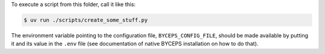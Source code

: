 To execute a script from this folder, call it like this:

.. code-block:: console

    $ uv run ./scripts/create_some_stuff.py

The environment variable pointing to the configuration file,
``BYCEPS_CONFIG_FILE``, should be made available by putting it and its
value in the ``.env`` file (see documentation of native BYCEPS
installation on how to do that).
